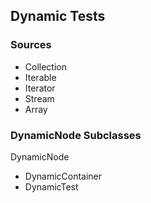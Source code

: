 ** Dynamic Tests
:PROPERTIES:
:CUSTOM_ID: dynamic-tests
:END:
*** Sources
:PROPERTIES:
:CUSTOM_ID: sources
:END:
- Collection
- Iterable
- Iterator
- Stream
- Array

*** DynamicNode Subclasses
:PROPERTIES:
:CUSTOM_ID: dynamicnode-subclasses
:END:
DynamicNode

- DynamicContainer
- DynamicTest
